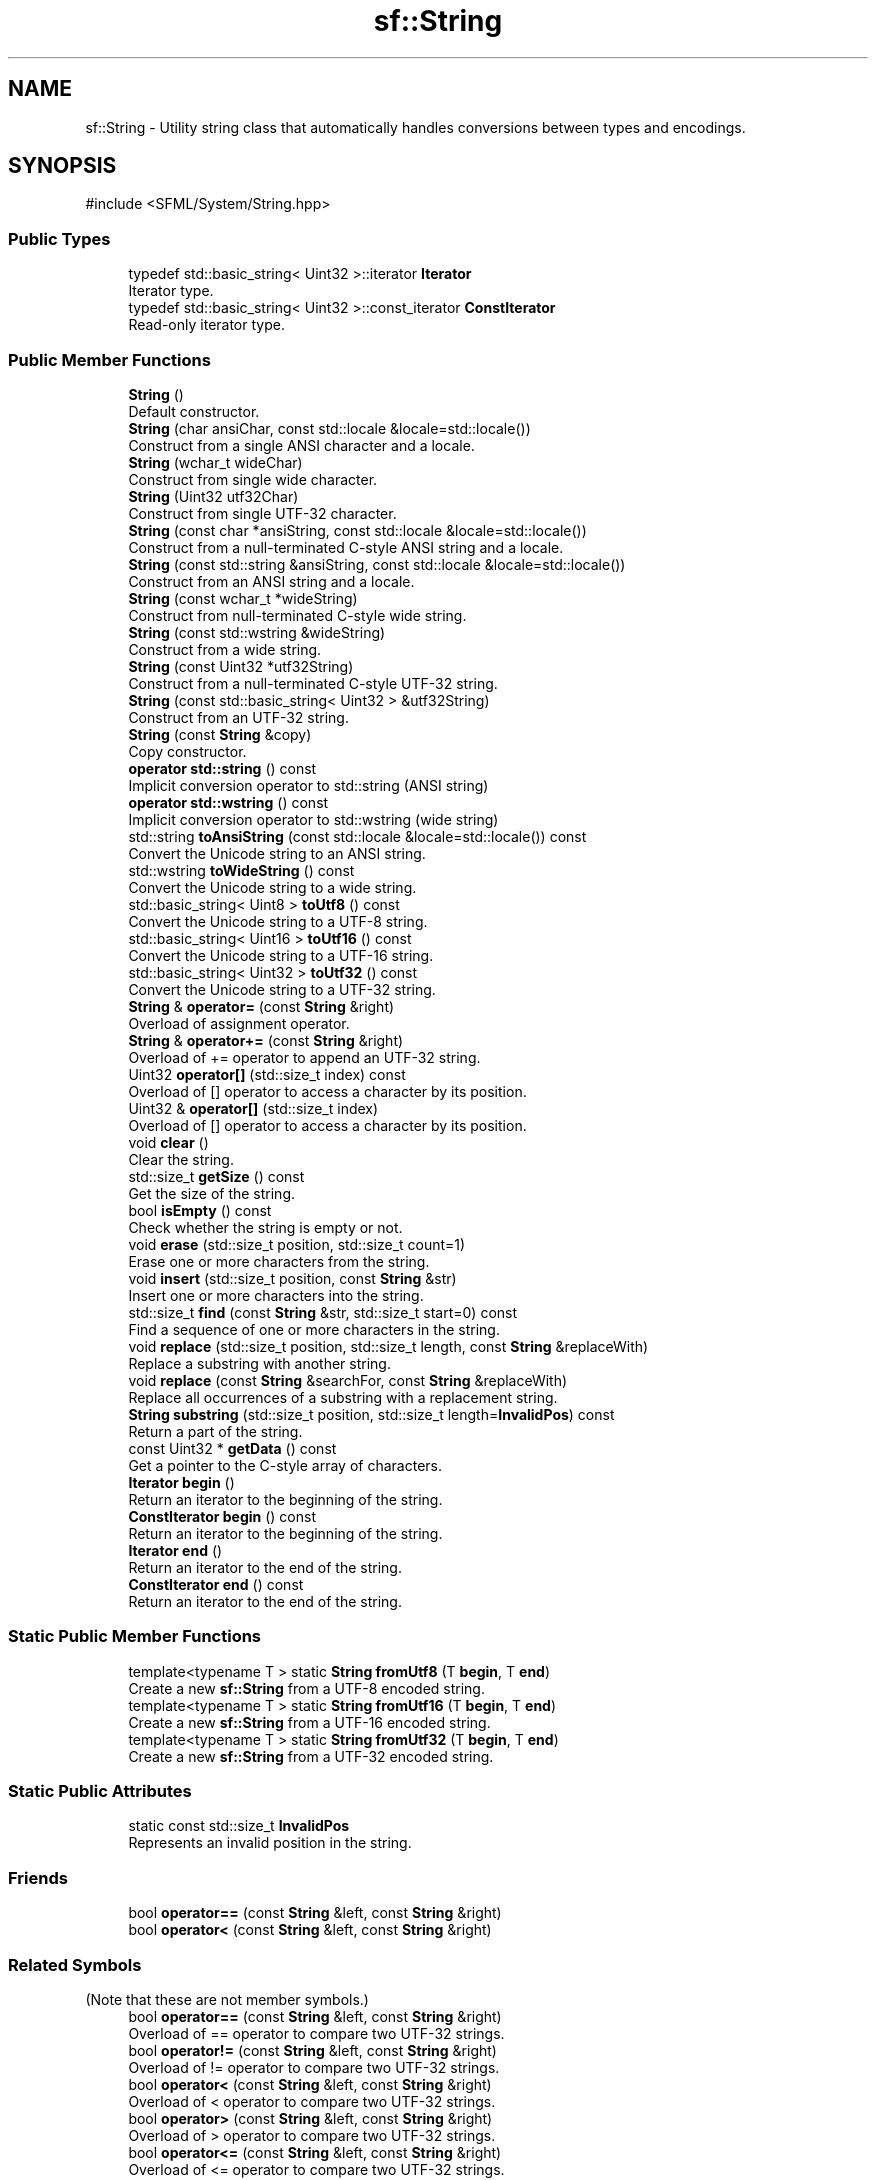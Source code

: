 .TH "sf::String" 3 "Version .." "SFML" \" -*- nroff -*-
.ad l
.nh
.SH NAME
sf::String \- Utility string class that automatically handles conversions between types and encodings\&.  

.SH SYNOPSIS
.br
.PP
.PP
\fR#include <SFML/System/String\&.hpp>\fP
.SS "Public Types"

.in +1c
.ti -1c
.RI "typedef std::basic_string< Uint32 >::iterator \fBIterator\fP"
.br
.RI "Iterator type\&. "
.ti -1c
.RI "typedef std::basic_string< Uint32 >::const_iterator \fBConstIterator\fP"
.br
.RI "Read-only iterator type\&. "
.in -1c
.SS "Public Member Functions"

.in +1c
.ti -1c
.RI "\fBString\fP ()"
.br
.RI "Default constructor\&. "
.ti -1c
.RI "\fBString\fP (char ansiChar, const std::locale &locale=std::locale())"
.br
.RI "Construct from a single ANSI character and a locale\&. "
.ti -1c
.RI "\fBString\fP (wchar_t wideChar)"
.br
.RI "Construct from single wide character\&. "
.ti -1c
.RI "\fBString\fP (Uint32 utf32Char)"
.br
.RI "Construct from single UTF-32 character\&. "
.ti -1c
.RI "\fBString\fP (const char *ansiString, const std::locale &locale=std::locale())"
.br
.RI "Construct from a null-terminated C-style ANSI string and a locale\&. "
.ti -1c
.RI "\fBString\fP (const std::string &ansiString, const std::locale &locale=std::locale())"
.br
.RI "Construct from an ANSI string and a locale\&. "
.ti -1c
.RI "\fBString\fP (const wchar_t *wideString)"
.br
.RI "Construct from null-terminated C-style wide string\&. "
.ti -1c
.RI "\fBString\fP (const std::wstring &wideString)"
.br
.RI "Construct from a wide string\&. "
.ti -1c
.RI "\fBString\fP (const Uint32 *utf32String)"
.br
.RI "Construct from a null-terminated C-style UTF-32 string\&. "
.ti -1c
.RI "\fBString\fP (const std::basic_string< Uint32 > &utf32String)"
.br
.RI "Construct from an UTF-32 string\&. "
.ti -1c
.RI "\fBString\fP (const \fBString\fP &copy)"
.br
.RI "Copy constructor\&. "
.ti -1c
.RI "\fBoperator std::string\fP () const"
.br
.RI "Implicit conversion operator to std::string (ANSI string) "
.ti -1c
.RI "\fBoperator std::wstring\fP () const"
.br
.RI "Implicit conversion operator to std::wstring (wide string) "
.ti -1c
.RI "std::string \fBtoAnsiString\fP (const std::locale &locale=std::locale()) const"
.br
.RI "Convert the Unicode string to an ANSI string\&. "
.ti -1c
.RI "std::wstring \fBtoWideString\fP () const"
.br
.RI "Convert the Unicode string to a wide string\&. "
.ti -1c
.RI "std::basic_string< Uint8 > \fBtoUtf8\fP () const"
.br
.RI "Convert the Unicode string to a UTF-8 string\&. "
.ti -1c
.RI "std::basic_string< Uint16 > \fBtoUtf16\fP () const"
.br
.RI "Convert the Unicode string to a UTF-16 string\&. "
.ti -1c
.RI "std::basic_string< Uint32 > \fBtoUtf32\fP () const"
.br
.RI "Convert the Unicode string to a UTF-32 string\&. "
.ti -1c
.RI "\fBString\fP & \fBoperator=\fP (const \fBString\fP &right)"
.br
.RI "Overload of assignment operator\&. "
.ti -1c
.RI "\fBString\fP & \fBoperator+=\fP (const \fBString\fP &right)"
.br
.RI "Overload of += operator to append an UTF-32 string\&. "
.ti -1c
.RI "Uint32 \fBoperator[]\fP (std::size_t index) const"
.br
.RI "Overload of [] operator to access a character by its position\&. "
.ti -1c
.RI "Uint32 & \fBoperator[]\fP (std::size_t index)"
.br
.RI "Overload of [] operator to access a character by its position\&. "
.ti -1c
.RI "void \fBclear\fP ()"
.br
.RI "Clear the string\&. "
.ti -1c
.RI "std::size_t \fBgetSize\fP () const"
.br
.RI "Get the size of the string\&. "
.ti -1c
.RI "bool \fBisEmpty\fP () const"
.br
.RI "Check whether the string is empty or not\&. "
.ti -1c
.RI "void \fBerase\fP (std::size_t position, std::size_t count=1)"
.br
.RI "Erase one or more characters from the string\&. "
.ti -1c
.RI "void \fBinsert\fP (std::size_t position, const \fBString\fP &str)"
.br
.RI "Insert one or more characters into the string\&. "
.ti -1c
.RI "std::size_t \fBfind\fP (const \fBString\fP &str, std::size_t start=0) const"
.br
.RI "Find a sequence of one or more characters in the string\&. "
.ti -1c
.RI "void \fBreplace\fP (std::size_t position, std::size_t length, const \fBString\fP &replaceWith)"
.br
.RI "Replace a substring with another string\&. "
.ti -1c
.RI "void \fBreplace\fP (const \fBString\fP &searchFor, const \fBString\fP &replaceWith)"
.br
.RI "Replace all occurrences of a substring with a replacement string\&. "
.ti -1c
.RI "\fBString\fP \fBsubstring\fP (std::size_t position, std::size_t length=\fBInvalidPos\fP) const"
.br
.RI "Return a part of the string\&. "
.ti -1c
.RI "const Uint32 * \fBgetData\fP () const"
.br
.RI "Get a pointer to the C-style array of characters\&. "
.ti -1c
.RI "\fBIterator\fP \fBbegin\fP ()"
.br
.RI "Return an iterator to the beginning of the string\&. "
.ti -1c
.RI "\fBConstIterator\fP \fBbegin\fP () const"
.br
.RI "Return an iterator to the beginning of the string\&. "
.ti -1c
.RI "\fBIterator\fP \fBend\fP ()"
.br
.RI "Return an iterator to the end of the string\&. "
.ti -1c
.RI "\fBConstIterator\fP \fBend\fP () const"
.br
.RI "Return an iterator to the end of the string\&. "
.in -1c
.SS "Static Public Member Functions"

.in +1c
.ti -1c
.RI "template<typename T > static \fBString\fP \fBfromUtf8\fP (T \fBbegin\fP, T \fBend\fP)"
.br
.RI "Create a new \fBsf::String\fP from a UTF-8 encoded string\&. "
.ti -1c
.RI "template<typename T > static \fBString\fP \fBfromUtf16\fP (T \fBbegin\fP, T \fBend\fP)"
.br
.RI "Create a new \fBsf::String\fP from a UTF-16 encoded string\&. "
.ti -1c
.RI "template<typename T > static \fBString\fP \fBfromUtf32\fP (T \fBbegin\fP, T \fBend\fP)"
.br
.RI "Create a new \fBsf::String\fP from a UTF-32 encoded string\&. "
.in -1c
.SS "Static Public Attributes"

.in +1c
.ti -1c
.RI "static const std::size_t \fBInvalidPos\fP"
.br
.RI "Represents an invalid position in the string\&. "
.in -1c
.SS "Friends"

.in +1c
.ti -1c
.RI "bool \fBoperator==\fP (const \fBString\fP &left, const \fBString\fP &right)"
.br
.ti -1c
.RI "bool \fBoperator<\fP (const \fBString\fP &left, const \fBString\fP &right)"
.br
.in -1c
.SS "Related Symbols"
(Note that these are not member symbols\&.) 
.in +1c
.ti -1c
.RI "bool \fBoperator==\fP (const \fBString\fP &left, const \fBString\fP &right)"
.br
.RI "Overload of == operator to compare two UTF-32 strings\&. "
.ti -1c
.RI "bool \fBoperator!=\fP (const \fBString\fP &left, const \fBString\fP &right)"
.br
.RI "Overload of != operator to compare two UTF-32 strings\&. "
.ti -1c
.RI "bool \fBoperator<\fP (const \fBString\fP &left, const \fBString\fP &right)"
.br
.RI "Overload of < operator to compare two UTF-32 strings\&. "
.ti -1c
.RI "bool \fBoperator>\fP (const \fBString\fP &left, const \fBString\fP &right)"
.br
.RI "Overload of > operator to compare two UTF-32 strings\&. "
.ti -1c
.RI "bool \fBoperator<=\fP (const \fBString\fP &left, const \fBString\fP &right)"
.br
.RI "Overload of <= operator to compare two UTF-32 strings\&. "
.ti -1c
.RI "bool \fBoperator>=\fP (const \fBString\fP &left, const \fBString\fP &right)"
.br
.RI "Overload of >= operator to compare two UTF-32 strings\&. "
.ti -1c
.RI "\fBString\fP \fBoperator+\fP (const \fBString\fP &left, const \fBString\fP &right)"
.br
.RI "Overload of binary + operator to concatenate two strings\&. "
.in -1c
.SH "Detailed Description"
.PP 
Utility string class that automatically handles conversions between types and encodings\&. 

\fBsf::String\fP is a utility string class defined mainly for convenience\&.
.PP
It is a Unicode string (implemented using UTF-32), thus it can store any character in the world (European, Chinese, Arabic, Hebrew, etc\&.)\&.
.PP
It automatically handles conversions from/to ANSI and wide strings, so that you can work with standard string classes and still be compatible with functions taking a \fBsf::String\fP\&.
.PP
.PP
.nf
sf::String s;

std::string s1 = s;  // automatically converted to ANSI string
std::wstring s2 = s; // automatically converted to wide string
s = "hello";         // automatically converted from ANSI string
s = L"hello";        // automatically converted from wide string
s += 'a';            // automatically converted from ANSI string
s += L'a';           // automatically converted from wide string
.fi
.PP
.PP
Conversions involving ANSI strings use the default user locale\&. However it is possible to use a custom locale if necessary: 
.PP
.nf
std::locale locale;
sf::String s;
\&.\&.\&.
std::string s1 = s\&.toAnsiString(locale);
s = sf::String("hello", locale);

.fi
.PP
.PP
\fBsf::String\fP defines the most important functions of the standard std::string class: removing, random access, iterating, appending, comparing, etc\&. However it is a simple class provided for convenience, and you may have to consider using a more optimized class if your program requires complex string handling\&. The automatic conversion functions will then take care of converting your string to \fBsf::String\fP whenever SFML requires it\&.
.PP
Please note that SFML also defines a low-level, generic interface for Unicode handling, see the \fBsf::Utf\fP classes\&. 
.PP
Definition at line \fB45\fP of file \fBString\&.hpp\fP\&.
.SH "Member Typedef Documentation"
.PP 
.SS "typedef std::basic_string<Uint32>::const_iterator \fBsf::String::ConstIterator\fP"

.PP
Read-only iterator type\&. 
.PP
Definition at line \fB53\fP of file \fBString\&.hpp\fP\&.
.SS "typedef std::basic_string<Uint32>::iterator \fBsf::String::Iterator\fP"

.PP
Iterator type\&. 
.PP
Definition at line \fB52\fP of file \fBString\&.hpp\fP\&.
.SH "Constructor & Destructor Documentation"
.PP 
.SS "sf::String::String ()"

.PP
Default constructor\&. This constructor creates an empty string\&. 
.SS "sf::String::String (char ansiChar, const std::locale & locale = \fRstd::locale()\fP)"

.PP
Construct from a single ANSI character and a locale\&. The source character is converted to UTF-32 according to the given locale\&.
.PP
\fBParameters\fP
.RS 4
\fIansiChar\fP ANSI character to convert 
.br
\fIlocale\fP Locale to use for conversion 
.RE
.PP

.SS "sf::String::String (wchar_t wideChar)"

.PP
Construct from single wide character\&. 
.PP
\fBParameters\fP
.RS 4
\fIwideChar\fP Wide character to convert 
.RE
.PP

.SS "sf::String::String (Uint32 utf32Char)"

.PP
Construct from single UTF-32 character\&. 
.PP
\fBParameters\fP
.RS 4
\fIutf32Char\fP UTF-32 character to convert 
.RE
.PP

.SS "sf::String::String (const char * ansiString, const std::locale & locale = \fRstd::locale()\fP)"

.PP
Construct from a null-terminated C-style ANSI string and a locale\&. The source string is converted to UTF-32 according to the given locale\&.
.PP
\fBParameters\fP
.RS 4
\fIansiString\fP ANSI string to convert 
.br
\fIlocale\fP Locale to use for conversion 
.RE
.PP

.SS "sf::String::String (const std::string & ansiString, const std::locale & locale = \fRstd::locale()\fP)"

.PP
Construct from an ANSI string and a locale\&. The source string is converted to UTF-32 according to the given locale\&.
.PP
\fBParameters\fP
.RS 4
\fIansiString\fP ANSI string to convert 
.br
\fIlocale\fP Locale to use for conversion 
.RE
.PP

.SS "sf::String::String (const wchar_t * wideString)"

.PP
Construct from null-terminated C-style wide string\&. 
.PP
\fBParameters\fP
.RS 4
\fIwideString\fP Wide string to convert 
.RE
.PP

.SS "sf::String::String (const std::wstring & wideString)"

.PP
Construct from a wide string\&. 
.PP
\fBParameters\fP
.RS 4
\fIwideString\fP Wide string to convert 
.RE
.PP

.SS "sf::String::String (const Uint32 * utf32String)"

.PP
Construct from a null-terminated C-style UTF-32 string\&. 
.PP
\fBParameters\fP
.RS 4
\fIutf32String\fP UTF-32 string to assign 
.RE
.PP

.SS "sf::String::String (const std::basic_string< Uint32 > & utf32String)"

.PP
Construct from an UTF-32 string\&. 
.PP
\fBParameters\fP
.RS 4
\fIutf32String\fP UTF-32 string to assign 
.RE
.PP

.SS "sf::String::String (const \fBString\fP & copy)"

.PP
Copy constructor\&. 
.PP
\fBParameters\fP
.RS 4
\fIcopy\fP Instance to copy 
.RE
.PP

.SH "Member Function Documentation"
.PP 
.SS "\fBIterator\fP sf::String::begin ()"

.PP
Return an iterator to the beginning of the string\&. 
.PP
\fBReturns\fP
.RS 4
Read-write iterator to the beginning of the string characters
.RE
.PP
\fBSee also\fP
.RS 4
\fBend\fP 
.RE
.PP

.SS "\fBConstIterator\fP sf::String::begin () const"

.PP
Return an iterator to the beginning of the string\&. 
.PP
\fBReturns\fP
.RS 4
Read-only iterator to the beginning of the string characters
.RE
.PP
\fBSee also\fP
.RS 4
\fBend\fP 
.RE
.PP

.SS "void sf::String::clear ()"

.PP
Clear the string\&. This function removes all the characters from the string\&.
.PP
\fBSee also\fP
.RS 4
\fBisEmpty\fP, \fBerase\fP 
.RE
.PP

.SS "\fBIterator\fP sf::String::end ()"

.PP
Return an iterator to the end of the string\&. The end iterator refers to 1 position past the last character; thus it represents an invalid character and should never be accessed\&.
.PP
\fBReturns\fP
.RS 4
Read-write iterator to the end of the string characters
.RE
.PP
\fBSee also\fP
.RS 4
\fBbegin\fP 
.RE
.PP

.SS "\fBConstIterator\fP sf::String::end () const"

.PP
Return an iterator to the end of the string\&. The end iterator refers to 1 position past the last character; thus it represents an invalid character and should never be accessed\&.
.PP
\fBReturns\fP
.RS 4
Read-only iterator to the end of the string characters
.RE
.PP
\fBSee also\fP
.RS 4
\fBbegin\fP 
.RE
.PP

.SS "void sf::String::erase (std::size_t position, std::size_t count = \fR1\fP)"

.PP
Erase one or more characters from the string\&. This function removes a sequence of \fIcount\fP characters starting from \fIposition\fP\&.
.PP
\fBParameters\fP
.RS 4
\fIposition\fP Position of the first character to erase 
.br
\fIcount\fP Number of characters to erase 
.RE
.PP

.SS "std::size_t sf::String::find (const \fBString\fP & str, std::size_t start = \fR0\fP) const"

.PP
Find a sequence of one or more characters in the string\&. This function searches for the characters of \fIstr\fP in the string, starting from \fIstart\fP\&.
.PP
\fBParameters\fP
.RS 4
\fIstr\fP Characters to find 
.br
\fIstart\fP Where to begin searching
.RE
.PP
\fBReturns\fP
.RS 4
Position of \fIstr\fP in the string, or \fBString::InvalidPos\fP if not found 
.RE
.PP

.SS "template<typename T > static \fBString\fP sf::String::fromUtf16 (T begin, T end)\fR [static]\fP"

.PP
Create a new \fBsf::String\fP from a UTF-16 encoded string\&. 
.PP
\fBParameters\fP
.RS 4
\fIbegin\fP Forward iterator to the beginning of the UTF-16 sequence 
.br
\fIend\fP Forward iterator to the end of the UTF-16 sequence
.RE
.PP
\fBReturns\fP
.RS 4
A \fBsf::String\fP containing the source string
.RE
.PP
\fBSee also\fP
.RS 4
\fBfromUtf8\fP, \fBfromUtf32\fP 
.RE
.PP

.SS "template<typename T > static \fBString\fP sf::String::fromUtf32 (T begin, T end)\fR [static]\fP"

.PP
Create a new \fBsf::String\fP from a UTF-32 encoded string\&. This function is provided for consistency, it is equivalent to using the constructors that takes a const sf::Uint32* or a std::basic_string<sf::Uint32>\&.
.PP
\fBParameters\fP
.RS 4
\fIbegin\fP Forward iterator to the beginning of the UTF-32 sequence 
.br
\fIend\fP Forward iterator to the end of the UTF-32 sequence
.RE
.PP
\fBReturns\fP
.RS 4
A \fBsf::String\fP containing the source string
.RE
.PP
\fBSee also\fP
.RS 4
\fBfromUtf8\fP, \fBfromUtf16\fP 
.RE
.PP

.SS "template<typename T > static \fBString\fP sf::String::fromUtf8 (T begin, T end)\fR [static]\fP"

.PP
Create a new \fBsf::String\fP from a UTF-8 encoded string\&. 
.PP
\fBParameters\fP
.RS 4
\fIbegin\fP Forward iterator to the beginning of the UTF-8 sequence 
.br
\fIend\fP Forward iterator to the end of the UTF-8 sequence
.RE
.PP
\fBReturns\fP
.RS 4
A \fBsf::String\fP containing the source string
.RE
.PP
\fBSee also\fP
.RS 4
\fBfromUtf16\fP, \fBfromUtf32\fP 
.RE
.PP

.SS "const Uint32 * sf::String::getData () const"

.PP
Get a pointer to the C-style array of characters\&. This functions provides a read-only access to a null-terminated C-style representation of the string\&. The returned pointer is temporary and is meant only for immediate use, thus it is not recommended to store it\&.
.PP
\fBReturns\fP
.RS 4
Read-only pointer to the array of characters 
.RE
.PP

.SS "std::size_t sf::String::getSize () const"

.PP
Get the size of the string\&. 
.PP
\fBReturns\fP
.RS 4
Number of characters in the string
.RE
.PP
\fBSee also\fP
.RS 4
\fBisEmpty\fP 
.RE
.PP

.SS "void sf::String::insert (std::size_t position, const \fBString\fP & str)"

.PP
Insert one or more characters into the string\&. This function inserts the characters of \fIstr\fP into the string, starting from \fIposition\fP\&.
.PP
\fBParameters\fP
.RS 4
\fIposition\fP Position of insertion 
.br
\fIstr\fP Characters to insert 
.RE
.PP

.SS "bool sf::String::isEmpty () const"

.PP
Check whether the string is empty or not\&. 
.PP
\fBReturns\fP
.RS 4
True if the string is empty (i\&.e\&. contains no character)
.RE
.PP
\fBSee also\fP
.RS 4
\fBclear\fP, \fBgetSize\fP 
.RE
.PP

.SS "sf::String::operator std::string () const"

.PP
Implicit conversion operator to std::string (ANSI string) The current global locale is used for conversion\&. If you want to explicitly specify a locale, see toAnsiString\&. Characters that do not fit in the target encoding are discarded from the returned string\&. This operator is defined for convenience, and is equivalent to calling \fBtoAnsiString()\fP\&.
.PP
\fBReturns\fP
.RS 4
Converted ANSI string
.RE
.PP
\fBSee also\fP
.RS 4
\fBtoAnsiString\fP, operator std::wstring 
.RE
.PP

.SS "sf::String::operator std::wstring () const"

.PP
Implicit conversion operator to std::wstring (wide string) Characters that do not fit in the target encoding are discarded from the returned string\&. This operator is defined for convenience, and is equivalent to calling \fBtoWideString()\fP\&.
.PP
\fBReturns\fP
.RS 4
Converted wide string
.RE
.PP
\fBSee also\fP
.RS 4
\fBtoWideString\fP, operator std::string 
.RE
.PP

.SS "\fBString\fP & sf::String::operator+= (const \fBString\fP & right)"

.PP
Overload of += operator to append an UTF-32 string\&. 
.PP
\fBParameters\fP
.RS 4
\fIright\fP \fBString\fP to append
.RE
.PP
\fBReturns\fP
.RS 4
Reference to self 
.RE
.PP

.SS "\fBString\fP & sf::String::operator= (const \fBString\fP & right)"

.PP
Overload of assignment operator\&. 
.PP
\fBParameters\fP
.RS 4
\fIright\fP Instance to assign
.RE
.PP
\fBReturns\fP
.RS 4
Reference to self 
.RE
.PP

.SS "Uint32 & sf::String::operator[] (std::size_t index)"

.PP
Overload of [] operator to access a character by its position\&. This function provides read and write access to characters\&. Note: the behavior is undefined if \fIindex\fP is out of range\&.
.PP
\fBParameters\fP
.RS 4
\fIindex\fP Index of the character to get
.RE
.PP
\fBReturns\fP
.RS 4
Reference to the character at position \fIindex\fP 
.RE
.PP

.SS "Uint32 sf::String::operator[] (std::size_t index) const"

.PP
Overload of [] operator to access a character by its position\&. This function provides read-only access to characters\&. Note: the behavior is undefined if \fIindex\fP is out of range\&.
.PP
\fBParameters\fP
.RS 4
\fIindex\fP Index of the character to get
.RE
.PP
\fBReturns\fP
.RS 4
Character at position \fIindex\fP 
.RE
.PP

.SS "void sf::String::replace (const \fBString\fP & searchFor, const \fBString\fP & replaceWith)"

.PP
Replace all occurrences of a substring with a replacement string\&. This function replaces all occurrences of \fIsearchFor\fP in this string with the string \fIreplaceWith\fP\&.
.PP
\fBParameters\fP
.RS 4
\fIsearchFor\fP The value being searched for 
.br
\fIreplaceWith\fP The value that replaces found \fIsearchFor\fP values 
.RE
.PP

.SS "void sf::String::replace (std::size_t position, std::size_t length, const \fBString\fP & replaceWith)"

.PP
Replace a substring with another string\&. This function replaces the substring that starts at index \fIposition\fP and spans \fIlength\fP characters with the string \fIreplaceWith\fP\&.
.PP
\fBParameters\fP
.RS 4
\fIposition\fP Index of the first character to be replaced 
.br
\fIlength\fP Number of characters to replace\&. You can pass InvalidPos to replace all characters until the end of the string\&. 
.br
\fIreplaceWith\fP \fBString\fP that replaces the given substring\&. 
.RE
.PP

.SS "\fBString\fP sf::String::substring (std::size_t position, std::size_t length = \fR\fBInvalidPos\fP\fP) const"

.PP
Return a part of the string\&. This function returns the substring that starts at index \fIposition\fP and spans \fIlength\fP characters\&.
.PP
\fBParameters\fP
.RS 4
\fIposition\fP Index of the first character 
.br
\fIlength\fP Number of characters to include in the substring (if the string is shorter, as many characters as possible are included)\&. \fBInvalidPos\fP can be used to include all characters until the end of the string\&.
.RE
.PP
\fBReturns\fP
.RS 4
\fBString\fP object containing a substring of this object 
.RE
.PP

.SS "std::string sf::String::toAnsiString (const std::locale & locale = \fRstd::locale()\fP) const"

.PP
Convert the Unicode string to an ANSI string\&. The UTF-32 string is converted to an ANSI string in the encoding defined by \fIlocale\fP\&. Characters that do not fit in the target encoding are discarded from the returned string\&.
.PP
\fBParameters\fP
.RS 4
\fIlocale\fP Locale to use for conversion
.RE
.PP
\fBReturns\fP
.RS 4
Converted ANSI string
.RE
.PP
\fBSee also\fP
.RS 4
\fBtoWideString\fP, operator std::string 
.RE
.PP

.SS "std::basic_string< Uint16 > sf::String::toUtf16 () const"

.PP
Convert the Unicode string to a UTF-16 string\&. 
.PP
\fBReturns\fP
.RS 4
Converted UTF-16 string
.RE
.PP
\fBSee also\fP
.RS 4
\fBtoUtf8\fP, \fBtoUtf32\fP 
.RE
.PP

.SS "std::basic_string< Uint32 > sf::String::toUtf32 () const"

.PP
Convert the Unicode string to a UTF-32 string\&. This function doesn't perform any conversion, since the string is already stored as UTF-32 internally\&.
.PP
\fBReturns\fP
.RS 4
Converted UTF-32 string
.RE
.PP
\fBSee also\fP
.RS 4
\fBtoUtf8\fP, \fBtoUtf16\fP 
.RE
.PP

.SS "std::basic_string< Uint8 > sf::String::toUtf8 () const"

.PP
Convert the Unicode string to a UTF-8 string\&. 
.PP
\fBReturns\fP
.RS 4
Converted UTF-8 string
.RE
.PP
\fBSee also\fP
.RS 4
\fBtoUtf16\fP, \fBtoUtf32\fP 
.RE
.PP

.SS "std::wstring sf::String::toWideString () const"

.PP
Convert the Unicode string to a wide string\&. Characters that do not fit in the target encoding are discarded from the returned string\&.
.PP
\fBReturns\fP
.RS 4
Converted wide string
.RE
.PP
\fBSee also\fP
.RS 4
\fBtoAnsiString\fP, operator std::wstring 
.RE
.PP

.SH "Friends And Related Symbol Documentation"
.PP 
.SS "bool operator!= (const \fBString\fP & left, const \fBString\fP & right)\fR [related]\fP"

.PP
Overload of != operator to compare two UTF-32 strings\&. 
.PP
\fBParameters\fP
.RS 4
\fIleft\fP Left operand (a string) 
.br
\fIright\fP Right operand (a string)
.RE
.PP
\fBReturns\fP
.RS 4
True if both strings are different 
.RE
.PP

.SS "\fBString\fP operator+ (const \fBString\fP & left, const \fBString\fP & right)\fR [related]\fP"

.PP
Overload of binary + operator to concatenate two strings\&. 
.PP
\fBParameters\fP
.RS 4
\fIleft\fP Left operand (a string) 
.br
\fIright\fP Right operand (a string)
.RE
.PP
\fBReturns\fP
.RS 4
Concatenated string 
.RE
.PP

.SS "bool operator< (const \fBString\fP & left, const \fBString\fP & right)\fR [related]\fP"

.PP
Overload of < operator to compare two UTF-32 strings\&. 
.PP
\fBParameters\fP
.RS 4
\fIleft\fP Left operand (a string) 
.br
\fIright\fP Right operand (a string)
.RE
.PP
\fBReturns\fP
.RS 4
True if \fIleft\fP is lexicographically before \fIright\fP 
.RE
.PP

.SS "bool operator<= (const \fBString\fP & left, const \fBString\fP & right)\fR [related]\fP"

.PP
Overload of <= operator to compare two UTF-32 strings\&. 
.PP
\fBParameters\fP
.RS 4
\fIleft\fP Left operand (a string) 
.br
\fIright\fP Right operand (a string)
.RE
.PP
\fBReturns\fP
.RS 4
True if \fIleft\fP is lexicographically before or equivalent to \fIright\fP 
.RE
.PP

.SS "bool operator== (const \fBString\fP & left, const \fBString\fP & right)\fR [related]\fP"

.PP
Overload of == operator to compare two UTF-32 strings\&. 
.PP
\fBParameters\fP
.RS 4
\fIleft\fP Left operand (a string) 
.br
\fIright\fP Right operand (a string)
.RE
.PP
\fBReturns\fP
.RS 4
True if both strings are equal 
.RE
.PP

.SS "bool operator> (const \fBString\fP & left, const \fBString\fP & right)\fR [related]\fP"

.PP
Overload of > operator to compare two UTF-32 strings\&. 
.PP
\fBParameters\fP
.RS 4
\fIleft\fP Left operand (a string) 
.br
\fIright\fP Right operand (a string)
.RE
.PP
\fBReturns\fP
.RS 4
True if \fIleft\fP is lexicographically after \fIright\fP 
.RE
.PP

.SS "bool operator>= (const \fBString\fP & left, const \fBString\fP & right)\fR [related]\fP"

.PP
Overload of >= operator to compare two UTF-32 strings\&. 
.PP
\fBParameters\fP
.RS 4
\fIleft\fP Left operand (a string) 
.br
\fIright\fP Right operand (a string)
.RE
.PP
\fBReturns\fP
.RS 4
True if \fIleft\fP is lexicographically after or equivalent to \fIright\fP 
.RE
.PP

.SH "Member Data Documentation"
.PP 
.SS "const std::size_t sf::String::InvalidPos\fR [static]\fP"

.PP
Represents an invalid position in the string\&. 
.PP
Definition at line \fB58\fP of file \fBString\&.hpp\fP\&.

.SH "Author"
.PP 
Generated automatically by Doxygen for SFML from the source code\&.

